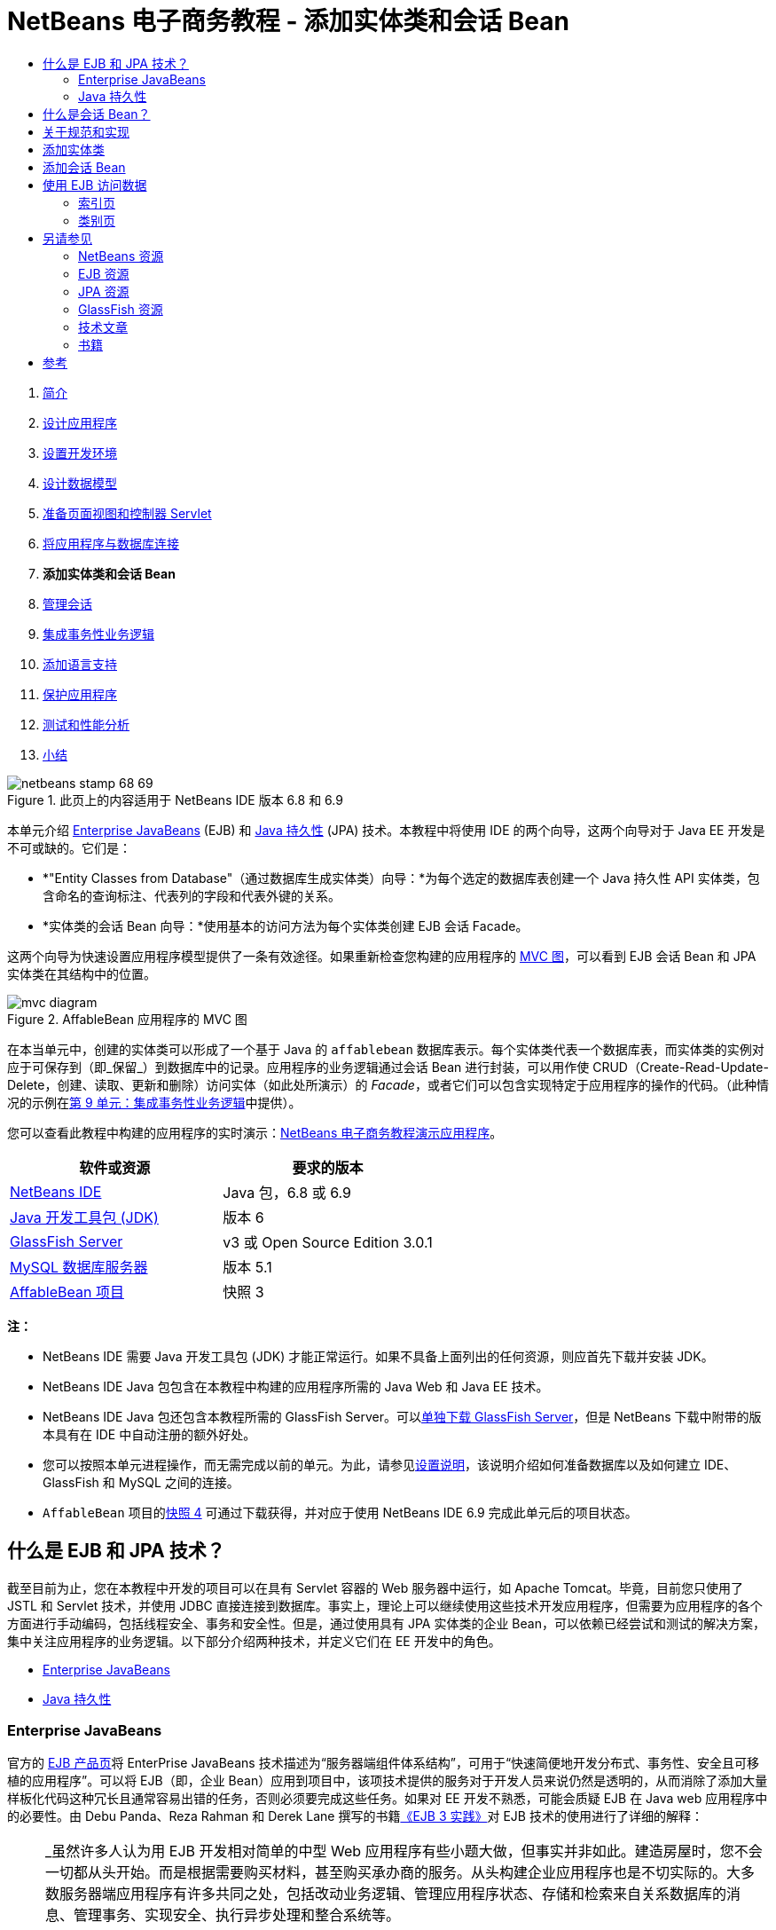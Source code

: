 // 
//     Licensed to the Apache Software Foundation (ASF) under one
//     or more contributor license agreements.  See the NOTICE file
//     distributed with this work for additional information
//     regarding copyright ownership.  The ASF licenses this file
//     to you under the Apache License, Version 2.0 (the
//     "License"); you may not use this file except in compliance
//     with the License.  You may obtain a copy of the License at
// 
//       http://www.apache.org/licenses/LICENSE-2.0
// 
//     Unless required by applicable law or agreed to in writing,
//     software distributed under the License is distributed on an
//     "AS IS" BASIS, WITHOUT WARRANTIES OR CONDITIONS OF ANY
//     KIND, either express or implied.  See the License for the
//     specific language governing permissions and limitations
//     under the License.
//

= NetBeans 电子商务教程 - 添加实体类和会话 Bean
:jbake-type: tutorial
:jbake-tags: tutorials 
:markup-in-source: verbatim,quotes,macros
:jbake-status: published
:icons: font
:syntax: true
:source-highlighter: pygments
:toc: left
:toc-title:
:description: NetBeans 电子商务教程 - 添加实体类和会话 Bean - Apache NetBeans
:keywords: Apache NetBeans, Tutorials, NetBeans 电子商务教程 - 添加实体类和会话 Bean



1. link:intro.html[+简介+]
2. link:design.html[+设计应用程序+]
3. link:setup-dev-environ.html[+设置开发环境+]
4. link:data-model.html[+设计数据模型+]
5. link:page-views-controller.html[+准备页面视图和控制器 Servlet+]
6. link:connect-db.html[+将应用程序与数据库连接+]
7. *添加实体类和会话 Bean*
8. link:manage-sessions.html[+管理会话+]
9. link:transaction.html[+集成事务性业务逻辑+]
10. link:language.html[+添加语言支持+]
11. link:security.html[+保护应用程序+]
12. link:test-profile.html[+测试和性能分析+]
13. link:conclusion.html[+小结+]

image::../../../../images_www/articles/68/netbeans-stamp-68-69.png[title="此页上的内容适用于 NetBeans IDE 版本 6.8 和 6.9"]

本单元介绍 link:http://java.sun.com/products/ejb/[+Enterprise JavaBeans+] (EJB) 和 link:http://java.sun.com/javaee/technologies/persistence.jsp[+Java 持久性+] (JPA) 技术。本教程中将使用 IDE 的两个向导，这两个向导对于 Java EE 开发是不可或缺的。它们是：

* *"Entity Classes from Database"（通过数据库生成实体类）向导：*为每个选定的数据库表创建一个 Java 持久性 API 实体类，包含命名的查询标注、代表列的字段和代表外键的关系。
* *实体类的会话 Bean 向导：*使用基本的访问方法为每个实体类创建 EJB 会话 Facade。

这两个向导为快速设置应用程序模型提供了一条有效途径。如果重新检查您构建的应用程序的 link:design.html#mvcDiagram[+MVC 图+]，可以看到 EJB 会话 Bean 和 JPA 实体类在其结构中的位置。

image::images/mvc-diagram.png[title="AffableBean 应用程序的 MVC 图"]

在本当单元中，创建的实体类可以形成了一个基于 Java 的 `affablebean` 数据库表示。每个实体类代表一个数据库表，而实体类的实例对应于可保存到（即_保留_）到数据库中的记录。应用程序的业务逻辑通过会话 Bean 进行封装，可以用作使 CRUD（Create-Read-Update-Delete，创建、读取、更新和删除）访问实体（如此处所演示）的 _Facade_，或者它们可以包含实现特定于应用程序的操作的代码。（此种情况的示例在link:transaction.html[+第 9 单元：集成事务性业务逻辑+]中提供）。

您可以查看此教程中构建的应用程序的实时演示：link:http://dot.netbeans.org:8080/AffableBean/[+NetBeans 电子商务教程演示应用程序+]。



|===
|软件或资源 |要求的版本 

|link:https://netbeans.org/downloads/index.html[+NetBeans IDE+] |Java 包，6.8 或 6.9 

|link:http://www.oracle.com/technetwork/java/javase/downloads/index.html[+Java 开发工具包 (JDK)+] |版本 6 

|<<glassFish,GlassFish Server>> |v3 或 Open Source Edition 3.0.1 

|link:http://dev.mysql.com/downloads/mysql/[+MySQL 数据库服务器+] |版本 5.1 

|link:https://netbeans.org/projects/samples/downloads/download/Samples%252FJavaEE%252Fecommerce%252FAffableBean_snapshot3.zip[+AffableBean 项目+] |快照 3 
|===

*注：*

* NetBeans IDE 需要 Java 开发工具包 (JDK) 才能正常运行。如果不具备上面列出的任何资源，则应首先下载并安装 JDK。
* NetBeans IDE Java 包包含在本教程中构建的应用程序所需的 Java Web 和 Java EE 技术。
* NetBeans IDE Java 包还包含本教程所需的 GlassFish Server。可以link:https://glassfish.dev.java.net/public/downloadsindex.html[+单独下载 GlassFish Server+]，但是 NetBeans 下载中附带的版本具有在 IDE 中自动注册的额外好处。
* 您可以按照本单元进程操作，而无需完成以前的单元。为此，请参见link:setup.html[+设置说明+]，该说明介绍如何准备数据库以及如何建立 IDE、GlassFish 和 MySQL 之间的连接。
* `AffableBean` 项目的link:https://netbeans.org/projects/samples/downloads/download/Samples%252FJavaEE%252Fecommerce%252FAffableBean_snapshot4.zip[+快照 4+] 可通过下载获得，并对应于使用 NetBeans IDE 6.9 完成此单元后的项目状态。



[[whatEJB]]
== 什么是 EJB 和 JPA 技术？

截至目前为止，您在本教程中开发的项目可以在具有 Servlet 容器的 Web 服务器中运行，如 Apache Tomcat。毕竟，目前您只使用了 JSTL 和 Servlet 技术，并使用 JDBC 直接连接到数据库。事实上，理论上可以继续使用这些技术开发应用程序，但需要为应用程序的各个方面进行手动编码，包括线程安全、事务和安全性。但是，通过使用具有 JPA 实体类的企业 Bean，可以依赖已经尝试和测试的解决方案，集中关注应用程序的业务逻辑。以下部分介绍两种技术，并定义它们在 EE 开发中的角色。

* <<ejb,Enterprise JavaBeans>>
* <<jpa,Java 持久性>>


[[ejb]]
=== Enterprise JavaBeans

官方的 link:http://java.sun.com/products/ejb/[+EJB 产品页+]将 EnterPrise JavaBeans 技术描述为“服务器端组件体系结构”，可用于“快速简便地开发分布式、事务性、安全且可移植的应用程序”。可以将 EJB（即，企业 Bean）应用到项目中，该项技术提供的服务对于开发人员来说仍然是透明的，从而消除了添加大量样板化代码这种冗长且通常容易出错的任务，否则必须要完成这些任务。如果对 EE 开发不熟悉，可能会质疑 EJB 在 Java web 应用程序中的必要性。由 Debu Panda、Reza Rahman 和 Derek Lane 撰写的书籍link:http://www.manning.com/panda/[+《EJB 3 实践》+]对 EJB 技术的使用进行了详细的解释：

[NOTE]
====
_虽然许多人认为用 EJB 开发相对简单的中型 Web 应用程序有些小题大做，但事实并非如此。建造房屋时，您不会一切都从头开始。而是根据需要购买材料，甚至购买承办商的服务。从头构建企业应用程序也是不切实际的。大多数服务器端应用程序有许多共同之处，包括改动业务逻辑、管理应用程序状态、存储和检索来自关系数据库的消息、管理事务、实现安全、执行异步处理和整合系统等。

作为一个框架，EJB 容器将这些通用功能以快捷服务的方式提供，以便 EJB 组件可以在应用程序中使用，而不必再浪费时间做无用功。例如，假定当您在 Web 应用程序中构建信用卡模块时，编写大量复杂而又容易出错的代码来管理事务和安全访问控制。通过使用 EJB 容器提供的声明性事务和安全服务，可以避免这些事情。在将这些服务及许多其他服务部署到 EJB 容器之后，它们即可用于 EJB 组件。这意味着编写高质量、功能丰富的应用程序可能要比想象的要快许多。_^<<footnote1,[1]>>^
====

可以将 EJB 视为纳入到项目中的组件或 Java 类，以及提供许多与企业相关服务的_框架_。link:http://www.manning.com/panda/[+《EJB 3 操作》+]介绍了本教程中使用的以下一些服务：

* *入池：*EJB 平台为每个 EJB 组件创建一个客户端共享的组件实例池。在任何时刻，每个池化实例只能由一个客户端使用。只要实例完成为客户端提供服务，它将返回到池，以便重新使用，而不是轻率地丢弃到垃圾回收器中进行回收。
* *线程安全：*EJB 使用完全不可见的方式确保所有组件线程安全并具有高性能。这意味着可以和开发单线程桌面应用程序一样编写服务器组件。无论组件本身的复杂程度如何，EJB 都可以确保其是线程安全的。
* *事务：*EJB 支持声明事务管理，可帮助使用简单的配置（而不是代码）将事务性行为添加到组件中。实际上，可以将任何组件方法指定为事务性组件。如果方法正常完成，EJB 将提交事务，使该方法对数据所做的更改永久生效。否则，将回退事务。容器管理 EJB 事务将在第 9 单元link:transaction.html[+集成事务性的业务逻辑+]中进行介绍。
* *安全性：*EJB 支持与 Java 验证和授权服务 (JAAS) API 集成，因此可以使用简单配置轻松地全面呈现安全性，确保应用程序安全，而不必使用安全代码使应用程序过于混乱。^<<footnote2,[2]>>^ 第 11 单元link:security.html#secureEJB[+保护应用程序+]说明了 EJB 的 <a href="http://download.oracle.com/javaee/6/api/javax/annotation/security/RolesAllowed.html" target="_blank"`@RolesAllowed` 标注。


[[jpa]]
=== Java 持久性

在 Java Enterprise 上下文中，_持久性_指的是自动将 Java 对象中包含的数据存储到关系数据库中的行为。link:http://java.sun.com/javaee/technologies/persistence.jsp[+Java 持久性 API+] (JPA) 是对象关系映射 (ORM) 技术，应用程序可以使用该技术以对开发者透明的方式管理 Java 对象和关系数据库间的数据。这意味着可以通过创建和配置镜像数据模型的 Java 类集（_实体_）来将 JPA 应用到项目中。然后，应用程序可以访问这些实体，如同直接访问数据库一样。

在项目中使用 JPA 有许多益处：

* JPA 拥有自己丰富的、类似于 SQL 的查询语言，可以进行静态和动态查询。通过使用 Java 持久性查询语言 (JPQL)，应用程序在不同的数据库供应商间仍保持可移植性。
* 可以避免编写低级、冗长且容易出错的 JDBC/SQL 代码的任务。
* JPA 以透明的方式为数据缓存和性能优化提供服务。



[[whatSession]]
== 什么是会话 Bean？

客户端将调用企业会话 Bean 来执行特定的业务操作。名称_会话_意味着 Bean 实例可“工作单元”时间内使用。link:http://jcp.org/aboutJava/communityprocess/final/jsr318/index.html[+EJB 3.1 规范+]介绍了一个典型的会话对象，具有下列特性：

* 代表单一客户端执行
* 可识别事务
* 更新底层数据库中的共享数据
* 虽然可以访问和更新此数据，但不能直接代表数据库中的共享数据。
* 时间相对较短
* EJB 容器崩溃时会删除。客户端必须重新建立新的会话对象才能继续计算。

EJB 提供三种类型的会话 Bean：_有状态_、_无状态_和_单件_。以下介绍改编自link:http://download.oracle.com/docs/cd/E17410_01/javaee/6/tutorial/doc/index.html[+《Java EE 6 教程》+]。

* *有状态：*Bean 的状态将会保留在多个方法调用中。“状态”指的是实例变量的值。因为客户端与 Bean 进行交互，此状态经常调用_会话_状态。
* *无状态：*无状态 Bean 用于在单一方法调用中发生的操作。当方法完成了处理时，将不会保留 Bean 的客户端特定的状态。因此，无状态会话 Bean 不会保留客户端的会话状态。
* *单件：*单件会话 Bean 对每个应用程序实例化一次，并且在应用程序的生命周期中一直存在。单件会话 Bean 设计用于单一企业 Bean 实例在客户端间共享，并由客户端同时访问的环境。

有关 EJB 会话 Bean 的详细消息，请参见 link:http://download.oracle.com/docs/cd/E17410_01/javaee/6/tutorial/doc/gipjg.html[+Java EE 6 教程：什么是会话 Bean？+]

在本教程中，为了开发电子商务应用程序，我们仅使用无状态的会话 Bean。



[[specification]]
== 关于规范和实现

下列规范对 EJB 和 JPA 技术进行了定义：

* link:http://jcp.org/en/jsr/summary?id=317[+JSR 317：Java 持久性 2.0+]
* link:http://jcp.org/en/jsr/summary?id=318[+JSR 318：Enterprise JavaBeans 3.1+]

这些规范对技术进行了定义。但是，要将技术应用到项目中，必须使用规范的_实现_。当最终确定规范时，规范包括引用实现（技术的自由实现）。如果发现此概念比较容易混淆，请考虑以下的类比：乐曲（即某页上的音符）定义一首曲子。音乐家学习曲子并对演奏进行录音相当于对曲子进行_解释_。这种情况下，乐曲类似于技术规范，音乐家的录音对应于规范的实现。

有关 Java 技术规范的解释以及如何对其进行正式标准化，请参见link:intro.html#jcp[+什么是 Java Community Process？+]

如果检查 EJB 和 JPA 规范最终发行版本的下载页，则可以找到以下引用实现的链接：

* *JPA：*link:http://www.eclipse.org/eclipselink/downloads/ri.php[+http://www.eclipse.org/eclipselink/downloads/ri.php+]
* *EJB：*link:http://glassfish.dev.java.net/downloads/ri[+http://glassfish.dev.java.net/downloads/ri+]

JPA 规范的实现称为_持久性提供器_，而 link:http://www.eclipse.org/eclipselink/[+EclipseLink+] 是选作 JPA 2.0 规范引用实现的持久性提供器。

如果检查 EJB 引用实现的链接，达到的页面不但列出 EJB 的实现，而且还列出link:https://glassfish.dev.java.net/[+项目 GlassFish+] 提供的所有引用实现。这样设计的原因是，Project GlassFish 形成 Java EE 6 平台规范 (link:http://jcp.org/en/jsr/summary?id=316[+JSR 316+]) 的引用实现。GlassFish v3 应用服务器或 Open Source Edition（在此教程中用于构建电子商务项目）包含根据 Project GlassFish 开发的所有技术的引用实现。同样地，这称为 Java EE 6 _容器_。

Java EE 容器包含三个重要的组件：Web（即，Servlet）容器、EJB 容器和持久性提供器。下图中显示了电子商务应用程序的部署方案。在本单元中创建的实体类由持久性提供器管理。在本单元中创建的会话 Bean 由 EJB 容器管理。视图显示在 JSP 页中，由 Web 容器进行管理。

image::images/java-ee-container.png[title="作为 Java EE 容器，GlassFish v3 包含 Web 和 EJB 容器以及持久性提供器 EclipseLink"]



[[addEntity]]
== 添加实体类

首先，使用 IDE 的 "Entity Classes from Database"（通过数据库生成实体类）向导生成基于 `affablebean` 方案的实体类。向导依靠基本持久性提供器来完成此任务。

1. 在 IDE 中打开link:https://netbeans.org/projects/samples/downloads/download/Samples%252FJavaEE%252Fecommerce%252FAffableBean_snapshot3.zip[+项目快照+]。在 IDE 中，按 Ctrl-Shift-O 组合键（在 Mac 上为 �-Shift-O 组合键），然后导航至计算机上解压缩下载文件的位置。
2. 按 Ctrl-N 组合键（在 Mac 上为 ⌘-N 组合键）打开文件向导。
3. 选择 "Persistence"（持久性）类别，然后选择 "Entity Classes from Database"（通过数据库生成实体类）。单击 "Next"（下一步）。
4. 在“步骤 2：Database Tables（数据库表）”中，从 "Data Source"（数据源）下拉列表中选择 `jdbc/affablebean`。与应用服务器中注册的数据源将填充下拉列表。

当选择 `jdbc/affablebean` 数据源时，IDE 对数据库进行扫描，并且在 "Available Tables"（可用表）窗格中列出数据库表。 

image::images/entity-from-database.png[title="选择可用数据源以便让 IDE 在数据库表中进行读取"]

[start=5]
. 单击 "Add All"（全部添加）按钮，然后单击 "Next"（下一步）。

[start=6]
. “通过数据库生成实体类”向导的步骤 3 在 NetBeans IDE 6.8 与 6.9 之间略有不同。根据所使用的 IDE 版本，相应执行以下步骤。
* <<68,NetBeans IDE 6.8>>
* <<69,NetBeans IDE 6.9>>


[[68]]
==== NetBeans IDE 6.8

image::images/entity-classes-68.png[title="NetBeans 6.8 -“通过数据库生成实体类”向导，步骤 3："]

1. 在 "Package"（包）字段中键入 *entity*。在完成时，向导将为实体类创建一个新的包。
2. 单击 "Create Persistence Unit"（创建持久性单元）按钮。"Create Persistence Unit"（创建持久性单元）对话框打开。

image::images/create-pu.png[title="使用 "] 

_持久性单元_是指应用程序中存在的实体类集合。上述对话框生成了 `persistence.xml` 文件，持久性提供器使用该文件指定持久性单元的配置设置。注："EclipseLink (JPA 2.0)" 是与项目相关的服务器的默认选项。将 "Table Generation Strategy"（表生成策略）集合设置为 `None`（无）。这可以防止持久性提供器影响数据库。（例如，如果希望删除持久性提供器，然后重新创建基于现有实体类的数据库，则可以将策略设置为 `Drop and Create`（删除并创建）。每次部署项目时，都会使用该操作。）

[start=3]
. 单击 "Create"（创建）。

[start=4]
. 返回到“步骤 3：Entity Classes（实体类）”中，注意实体的类名称是基于数据表。例如，`CustomerOrder` 实体将映射到 `customer_order` 数据库表中。同时注：在默认情况下，已选中 "Generate Named Query Annotations for Persistent Fields"（为持久性字段生成已命名的查询批注）。我们将在本教程的以后部分使用不同的命名查询。

[start=5]
. 继续执行下面的<<step7,步骤 7>>。


[[69]]
==== NetBeans IDE 6.9

image::images/entity-classes-69.png[title="NetBeans 6.9 -“通过数据库生成实体类”向导，步骤 3："]

1. 在 "Package"（包）字段中键入 *entity*。在完成时，向导将为实体类创建一个新的包。
2. 注意以下几点：
* 实体的类名是基于数据库表的。例如，`CustomerOrder` 实体将映射到 `customer_order` 数据库表。
* 默认情况下，"Generate Named Query Annotations for Persistent Fields"（为持久性字段生成已命名的查询批注）选项处于选中状态。我们将在本教程的以后部分使用不同的命名查询。
* 默认情况下，"Create Persistence Unit"（创建持久性单元）选项处于选中状态。_持久性单元_是应用程序中存在的实体类集合。持久性单元是由 `persistence.xml` 配置文件定义的，该文件可供持久性提供器读取。因此，启用此选项意味着，该向导还将生成 `persistence.xml` 文件，并使用默认设置对其进行填充。

[start=7]
. 单击 "Finish"（完成）。将生成基于 `affablebean` 数据库表的 JPA 实体类。通过展开新创建的 `entity` 包，可以在 "Projects"（项目）窗口中检查实体类。另请注意，新的持久性单元位于 "Configuration Files"（配置文件）节点的下方。

image::images/entity-classes.png[title="在 "] 

注：向导将生成一个其他的实体类 `OrderedProductPK`。回想一下数据模型的 `ordered_product` 表使用由 `customer_order` 和 `product` 表的主键组成的复合主键。（请参见link:data-model.html#manyToMany[+设计数据模型 - 创建多对多关系+]。）为此，持久性提供器为复合键创建单独的实体类，并且将其_嵌入_到 `OrderedProduct` 实体中。可以在编辑器中打开 `OrderedProduct` 以检查该实体。JPA 使用 `@EmbeddedId` 标注来表示该可嵌入类是复合主键。

[source,java,subs="{markup-in-source}"]
----

public class OrderedProduct implements Serializable {
    private static final long serialVersionUID = 1L;
    *@EmbeddedId*
    protected OrderedProductPK orderedProductPK;
----

在 `@EmbeddedId` 标注上按 Ctrl-空格组合键以调用 API 文档。

image::images/embedded-id.png[title="按 Ctrl-空格键可调用 API 文档"]

[start=8]
. 在编辑器中打开持久性单元 (`persistence.xml`)。除了 XML 视图之外，IDE 还为持久性单位提供 "Design"（设计）视图。"Design"（设计）视图为项目持久性提供器管理的配置更改提供一个便利的方法。 

image::images/persistence-unit.png[title="AffableBeanPU 持久性单元的设计视图"]

[start=9]
. 单击 `AffableBeanPU` 持久性单元顶部的 XML 标签以打开 XML 视图。在文件中添加以下属性。

[source,xml,subs="{markup-in-source}"]
----

<persistence-unit name="AffableBeanPU" transaction-type="JTA">
  <jta-data-source>jdbc/affablebean</jta-data-source>
  *<properties>
    <property name="eclipselink.logging.level" value="FINEST"/>
  </properties>*
</persistence-unit>
----
将日志记录级别属性设置为 `FINEST`，以便在应用程序运行时，可以查看由持久性提供器生成的所有可能的输出。这样，便可以查看正在数据库上使用的持久性提供器的 SQL，并可以帮助进行任何所需的调试。 

有关日志记录的说明和所有日志记录值的列表，请参见官方 EclipseLink 文档：link:http://wiki.eclipse.org/EclipseLink/Examples/JPA/Logging[+如何配置日志记录+]



[[addSession]]
== 添加会话 Bean

在此部分，我们使用 IDE 的实体类的会话 Bean 向导为刚才创建的每个实体类生成 EJB _会话 Facade_。每个会话 Bean 将包含其各自实体类的基本访问方法。

_会话 Facade_ 是 link:http://java.sun.com/blueprints/enterprise/index.html[+Enterprise BluePrints 程序+]中发布的设计模式。如link:http://java.sun.com/blueprints/corej2eepatterns/Patterns/SessionFacade.html[+核心 J2EE 模式目录+]中所述，将尝试解决多层应用程序环境中引起的常见问题，例如：

* 紧密耦合，将导致客户端和业务对象间出现直接依赖关系
* 客户端和服务器间调用方法过多，将导致网络性能问题
* 缺乏统一的客户端访问策略，将使业务对象滥用

会话 Facade 抽象化基础业务对象交互，提供仅公开所需功能的服务层。因此，它隐藏了客户端视图中参与者之间复杂的交互。因此，会话 Bean（代表会话 Facade）管理业务对象之间的关系。会话 Bean 还通过根据工作流的要求，创建、定位、修改和删除参与者的生命周期来对其进行管理。

1. 按 Ctrl-N 组合键（在 Mac 上为 ⌘-N 组合键）打开文件向导。
2. 选择 "Persistence"（持久性）类别，然后选择 "Session Beans for Entity Classes"（实体类的会话 Bean）。 

image::images/session-beans-for-entity-classes.png[title="选择 "]

[start=3]
. 单击 "Next"（下一步）。

[start=4]
. 在“步骤 2：Entity Classes（实体类）”中，请注意项目中包含的所有实体类都列在 "Available Entity Classes"（可用的实体类）的左下方。单击 "Add All"（全部添加）。所有实体类都将移至 "Selected Entity Classes"（选定的实体类）右下方。

[start=5]
. 单击 "Next"（下一步）。

[start=6]
. 在步骤 3：生成的会话 Bean 中，在 "Package"（包）字段中键入 *session*。 

image::images/generated-session-beans.png[title="指定新会话 Bean 的位置以及是否创建接口"] 

*注：*可以使用该向导为会话 Bean 生成本地接口和远程接口。虽然将会话 Bean 编程为接口有一定的益处（例如，通过将业务对象交互隐藏在接口后面，可以进一步将客户端与业务逻辑分离。这还意味着可以在需要时为应用程序接口的多个实现编写代码），便这并不在教程讨论的范围之内。注：EJB 3.1 之前的版本_需要_为每个会话 Bean 实现一个接口。


[start=7]
. 单击 "Finish"（完成）。IDE 将为项目中包含的每个实体类生成会话 Bean。在 "Projects"（项目）窗口中，展开新的 `session` 包，检查会话 Bean。 

|===
|NetBeans 6.8 |NetBeans 6.9 

|image:images/projects-window-session-beans.png[title="在 "] |image:images/projects-window-session-beans-69.png[title="在 "] 
|===

*注：*如上所示，在 NetBeans IDE 6.9 中，实体类的会话 Bean 向导生成 Facade 类的方式略有改进。换而言之，将所有类共用的样板化代码提取到名为 `AbstractFacade` 的抽象类中。如果使用的是版本 6.9，请打开已生成的任何 Facade 类（`AbstractFacade` 除外）。您将会看到该类是对 `AbstractFacade` 的扩展。


[start=8]
. 在编辑器中打开一个会话 Facade，例如 `ProductFacade`。所有生成的会话 Facade 都使用 link:http://download.oracle.com/javaee/6/api/javax/persistence/PersistenceContext.html[+`@PersistenceContext`+] 标注实例化 link:http://java.sun.com/javaee/6/docs/api/javax/persistence/EntityManager.html[+`EntityManager`+]。

[source,java,subs="{markup-in-source}"]
----

@PersistenceContext(unitName = "AffableBeanPU")
private EntityManager em;
----
`@PersistenceContext` 标注用于将容器管理的 `EntityManager` 注入类中。换而言之，我们依赖 GlassFish 的 EJB 容器，根据需要打开和关闭 `EntityManager`。`unitName` 元素用于指定 `AffableBeanPU` 持久性单元，该持久性单元已在应用程序的 `persistence.xml` 文件中定义。

`EntityManager` 是 Java 持久性 API 的有机组成部分，负责在数据库上执行持久性操作。link:http://www.manning.com/panda/[+《EJB 3 实践》+]对 `EntityManager` 的介绍如下所示：

[NOTE]
====
_JPA `EntityManager` 接口通过实际提供持久性服务管理实体。虽然实例告诉 JPA 提供器其映射到数据库的方式，但它们不会保存其本身。`EntityManager` 接口读取实体的 ORM 元数据，并执行持久性操作。_
====

现在，应用程序包含 `affablebean` 数据库的 JPA 实体类型形式的持久性模型。它还包括一个由可用于访问实体类的企业 Bean 构成的会话 Facade。下一部分演示如何使用会话 Bean 和实体类访问数据库。



[[access]]
== 使用 EJB 访问数据

在link:connect-db.html[+上一教程单元+]中，学习了如何通过在 GlassFish 上配置数据源，将资源引用添加到应用程序的部署描述符中，以及使用应用程序 JSP 页中的 JSTL `<sql>` 标记，来从应用程序访问数据库。这是一个重要的技术，因为通过它可以快速设置包含数据库中数据的原型。然而，对大中型应用程序或由开发团队管理的应用程序来说，这一方案并不现实，因为事实证明维护或扩展并非易事。此外，如果开发多层应用程序，或遵循 MVC 模式，您可能不想在前端中保留数据访问代码。通过结合持久性模型使用企业 Bean，可以有效地分离表示和模型组件，从而更好地符合 MVC 模式。

以下说明演示了如何在 `AffableBean` 项目中开始使用会话和实体 Bean。将删除之前为索引页和类别页所设置的 JSTL 数据访问逻辑。在其位置，将使用会话 Bean 提供的数据访问方法，并将数据存储在作用域变量中，以便可以从前端页视图中对其进行检索。我们首先处理索引页，然后转到更为复杂的类别页。

* <<index,索引页>>
* <<category,类别页>>


[[index]]
=== 索引页

索引页需要四个产品类的数据。在我们当前设置中，每次请求索引页时 JSTL `<sql>` 标记都在数据库中查询类别详细信息。由于很少对此信息进行修改，因而从性能角度看，只有在应用程序部署之后执行一次查询并将数据存储在应用程序作用域的属性中才更有意义。我们可以通过将此代码添加到 `ControllerServlet` 的 `init` 方法中来完成此操作。

1. 在 "Projects"（项目）窗口中，双击 "Source Packages"（源包）> `controller` > `ControllerServlet` 节点以在编辑器中将其打开。
2. 声明 `CategoryFacade` 的实例，并对该实体应用 `@EJB` 标注。

[source,java,subs="{markup-in-source}"]
----

public class ControllerServlet extends HttpServlet {

    *@EJB
    private CategoryFacade categoryFacade;*

    ...
}
----
`@EJB` 标注指示 EJB 容器使用命名为 `CategoryFacade` 的 EJB 来实例化 `categoryFacade` 变量。

[start=3]
. 使用 IDE 的提示来为以下项添加导入语句：
* `javax.ejb.EJB`
* `session.CategoryFacade`

按 Ctrl-Shift-I 组合键（在 Mac 上为 ⌘-Shift-I 组合键）自动将所需导入添加到类中。


[start=4]
. 将以下 `init` 方法添加到类中。Web 容器通过调用其 `init` 方法初始化 Servlet。这只在载入 Servlet 之后以及开始服务请求之前发生一次。

[source,java,subs="{markup-in-source}"]
----

public class ControllerServlet extends HttpServlet {

    @EJB
    private CategoryFacade categoryFacade;

    *public void init() throws ServletException {

        // store category list in servlet context
        getServletContext().setAttribute("categories", categoryFacade.findAll());
    }*

    ...
}
----
此处，应用 Facade 类的 `findAll` 方法，以在数据库中查询 `Category` 的所有记录。然后，将 `Category` 对象的结果 `List` 设置为 "`categories`" 字符串引用的属性。将引用置于 `ServletContext` 中意味着引用存在于应用程序范围内的作用域内。 

要快速确定 `findAll` 方法的方法签名，请将鼠标悬停在该方法上，同时按下 Ctrl 键（在 Mac 上为 ⌘）。（下图显示了使用 NetBeans IDE 6.8 时出现的弹出式窗口。）

image::images/method-signature.png[title="将鼠标悬停在方法上并同时按住 Ctrl 键可查看其签名"] 

单击超链接可以直接导航到该方法。

[start=5]
. 使用 IDE 的提示添加 `@Overrides` 标注。`init` 方法是通过 `HttpServlet` 的超类 `GenericServlet` 定义的。

image::images/override.png[title="使用 IDE 的提示向方法添加 @Overrides 标注"] 

添加标注不是必需的，但是，它提供了若干优点：
* 通过它可使用编译器检查确保实际覆盖某个假定要覆盖的方法。
* 它可以提高可读性，因为当覆盖源代码中的方法时，就会变得清楚。

有关标注的详细信息，请参见 link:http://download.oracle.com/javase/tutorial/java/javaOO/annotations.html[+Java 教程：标注+]。


[start=6]
. 现在已经设置了包含类别列表的应用程序范围内的属性，请修改索引页以访问新创建的属性。

在 "Projects"（项目）窗口中的双击 "Web Pages"（Web 页）> `index.jsp` 节点以在编辑器中打开该文件。

[start=7]
. 注释掉（或删除）列在文件顶部的 `<sql:query>` 语句。要在编辑器中注释掉代码，请突出显示该代码，然后按 Ctrl-/ 组合键（在 Mac 上为 ⌘-/ 组合键）。 

image::images/commented-out.png[title="按 Ctrl-/ 组合键可在编辑器中注释掉代码片段"]

[start=8]
. 修改打开的 `<c:forEach>` 标记，以便 `items` 属性引用新的应用程序范围内的 `categories` 属性。

[source,java,subs="{markup-in-source}"]
----

<c:forEach var="category" items="*${categories}*">
----

[start=9]
. 打开项目的 Web 部署描述符。按 Alt-Shift-O 组合键（在 Mac 上为 Ctrl-Shift-O 组合键）并且在 "Go to File"（转至文件）对话框中，键入 "`Web`"，然后单击“确定”。 

image::images/go-to-file.png[title="使用 "]

[start=10]
. 注释掉（或删除）`<resource-ref>` 条目。`<sql>` 标记需要使用此条目来标识服务器上注册的数据源。现在，我们依靠 JPA 访问数据库，并且已在持久性单元中指定了 `jdbc/affablebean` 数据源。（请参见上文的<<pu,项目持久性单元的 "Design"（设计）视图>>。）

突出显示整个 `<resource-ref>` 条目，然后按 Ctrl-/ 组合键（在 Mac 上为 ⌘-/ 组合键）。

[source,xml,subs="{markup-in-source}"]
----

*<!-- *<resource-ref>
         <description>Connects to database for AffableBean application</description>
         <res-ref-name>jdbc/affablebean</res-ref-name>
         <res-type>javax.sql.ConnectionPoolDataSource</res-type>
         <res-auth>Container</res-auth>
         <res-sharing-scope>Shareable</res-sharing-scope>
     </resource-ref> *-->*
----

[start=11]
. 运行项目。单击 "Run Project"（运行项目）(image:images/run-project-btn.png[]) 按钮。项目的索引页在浏览器中打开，您可以看到所有四个类别名称和图像都显示出来。 

image::images/index-page.png[title="确保索引页能够检索类别详细信息"]


[[category]]
=== 类别页

为了正确显示，link:design.html#category[+类别页+]需要三条数据：

1. *类别数据：*适用于左列类别按钮
2. *选定的类别：*在左侧列中突出显示选定的类别，并且选定的类别名称显示在产品表上方
3. *选定类别的产品数据：*适用于产品表中显示的产品

我们单独分析每条数据。

* <<categoryData,类别数据>>
* <<selectedCategoryData,选定的类别>>
* <<productData,选定类别的产品数据>>


[[categoryData]]
==== 类别数据

为了说明类别数据，我们可以重新使用为索引页创建的应用程序范围内的 `categories` 属性。

1. 在编辑器中打开 `category.jsp`，然后注释掉（Ctrl-/；在 Mac 上为 ⌘-/）在文件顶部列出的 JSTL `<sql>` 语句。 

image::images/comment-out-sql.png[title="在类别页中注释掉 JSTL <sql> 语句"]

[start=2]
. 修改打开的 `<c:forEach>` 标记，以便 `items` 属性引用应用程序范围内 `categories` 属性。（这与上面对 `index.jsp` 的操作相同。）

[source,java,subs="{markup-in-source}"]
----

<c:forEach var="category" items="*${categories}*">
----

[start=3]
. 运行项目以检查类别页的当前状态。单击 "Run Project"（运行项目）(image:images/run-project-btn.png[]) 按钮。当在浏览器中打开项目的索引页时，单击四个类别中的任何一个。左列中的类别按钮按预期显示和运行。 

image::images/category-page-left-column.png[title="左栏中的类别按钮按预期显示和运行"]


[[selectedCategoryData]]
==== 选定的类别

要检索选定的类别，我们可以使用已经创建的 `categoryFacade` 查找 ID 与请求查询字符串相匹配的 `Category`。

1. 在编辑器中打开 `ControllerServlet`。（如果已经打开，请按 Ctrl-Tab 组合键，并从弹出式列表中进行选择。）
2. 启动实现功能以获得选定的类别。找到 `TODO: Implement category request` 注释并将其删除，然后添加以下代码（以*粗体*显示）。

[source,java,subs="{markup-in-source}"]
----

// if category page is requested
if (userPath.equals("/category")) {

    *// get categoryId from request
    String categoryId = request.getQueryString();

    if (categoryId != null) {

    }*

// if cart page is requested
} else if (userPath.equals("/viewCart")) {
----
通过对请求调用 `getQueryString()`，可以检索请求的类别 ID。 

*注：*在左列类别按钮中，确定所选定类别的逻辑已在 `category.jsp` 中使用 EL 表达式实现，这种表达式相当于在 Servlet 中调用 `getQueryString()`。EL 表达式是：`pageContext.request.queryString`。


[start=3]
. 在 `if` 语句内添加以下代码行。

[source,java,subs="{markup-in-source}"]
----

// get categoryId from request
String categoryId = request.getQueryString();

if (categoryId != null) {

    *// get selected category
    selectedCategory = categoryFacade.find(Short.parseShort(categoryId));*
}
----
根据请求的类别 ID，使用 `CategoryFacade` 的 `find` 方法检索 `Category` 对象。请注意，必须将 `categoryId` 强制转换为 `Short`，因为这是用于 `Category` 实体类中 `id` 字段的类型。

[start=4]
. 单击左旁注中的标记 (image:images/editor-badge.png[]) 以使用编辑器提示在 `doGet` 方法中将 `selectedCategory` 声明为一个局部变量。

image::images/local-variable.png[title="使用编辑器提示声明局部变量"] 

因为 `selectedCategory` 属于 `Category` 类型（尚未导入类中），所以，IDE 会将 `entity.Category` 的 import 语句自动添加到文件的顶部。

[start=5]
. 添加下列行以将检索的 `Category` 对象置入请求作用域中。

[source,java,subs="{markup-in-source}"]
----

// get categoryId from request
String categoryId = request.getQueryString();

if (categoryId != null) {

    // get selected category
    selectedCategory = categoryFacade.find(Short.parseShort(categoryId));

    *// place selected category in request scope
    request.setAttribute("selectedCategory", selectedCategory);*
}
----

[start=6]
. 在编辑器中，切换到 `category.jsp`。（按 Ctrl-Tab 组合键，并从弹出式列表中选择。）

[start=7]
. 找到 `<p id="categoryTitle">`，进行以下更改。

[source,xml,subs="{markup-in-source}"]
----

<p id="categoryTitle">
    <span style="background-color: #f5eabe; padding: 7px;">*${selectedCategory.name}*</span>
</p>
----
现在使用的是 `selectedCategory` 属性，即刚刚从 `ControllerServlet` 添加到请求作用域的属性。在 EL 表达式内使用 "`.name`" 时，会对给定 `Category` 对象调用 `getName` 方法。

[start=8]
. 切换回浏览器，并刷新类别页。现在，选定的类别的名称显示在页面中。 

image::images/category-page-selected-category.png[title="所选类别名称显示在类别页中"]


[[productData]]
==== 选定类别的产品数据

为了检索选定类别的所有产品，我们将利用 `Category` 实体的 `getProductCollection()` 方法。首先对 `selectedCategory` 调用此方法，以获取与 `selectedCategory` 相关联的所有 `Product` 的集合。然后，将该产品集合作为属性存储在请求作用域中，最后从 `category.jsp` 页视图中引用该作用域属性。

1. 在 `ControllerServlet` 中，将以下语句添加到管理类别请求的代码中。

[source,java,subs="{markup-in-source}"]
----

// if category page is requested
if (userPath.equals("/category")) {

    // get categoryId from request
    String categoryId = request.getQueryString();

    if (categoryId != null) {

        // get selected category
        selectedCategory = categoryFacade.find(Short.parseShort(categoryId));

        // place selected category in request scope
        request.setAttribute("selectedCategory", selectedCategory);

        *// get all products for selected category
        categoryProducts = selectedCategory.getProductCollection();*
    }
----
此处，调用 `getProductCollection()` 可使我们获取与 `selectedCategory` 相关联的所有 `Product` 的集合。

[start=2]
. 使用编辑器的提示，将 `categoryProducts` 定义为 `doGet` 方法的局部变量。 

image::images/local-variable2.png[title="使用编辑器提示声明局部变量"]

[start=3]
. 将 `Product` 集合置于请求作用域中，以便从应用程序的前端对其进行检索。

[source,java,subs="{markup-in-source}"]
----

// if category page is requested
if (userPath.equals("/category")) {

    // get categoryId from request
    String categoryId = request.getQueryString();

    if (categoryId != null) {

        // get selected category
        selectedCategory = categoryFacade.find(Short.parseShort(categoryId));

        // place selected category in request scope
        request.setAttribute("selectedCategory", selectedCategory);

        // get all products for selected category
        categoryProducts = selectedCategory.getProductCollection();

        *// place category products in request scope
        request.setAttribute("categoryProducts", categoryProducts);
    }*
----

[start=4]
. 在编辑器中打开 `category.jsp` 文件，并对 product 表做出下列更改。

[source,java,subs="{markup-in-source}"]
----

<table id="productTable">

    <c:forEach var="product" items="*${categoryProducts}*" varStatus="iter">
----
现在 `<c:forEach>` 标记可以引用 `categoryProducts` 集合。现在，`c:forEach` 循环将对该集合中包含的每个 `Product` 对象进行迭代，并且相应地提取数据。

[start=5]
. 按 F6 键（在 Mac 上为 fn-F6 组合键）运行项目。在浏览器中导航至类别页，并注意到现在将为每种类别显示所有产品。 

image::images/category-page-product-table.png[title="产品表显示给定类别的产品"]

本单元简要地介绍了 JPA 和 EJB 技术。同时还介绍 Java 规范的角色，以及 GlassFish 应用服务器如何使用引用实现。其次，演示如何创建提供项目数据库的 Java 实现的 JPA 实体类集。然后，按照_会话 Facade _模式，演示如何创建 EJB 会话 Bean 集，这些 Bean 存在于实体类的顶部，并且可以更方便地对其进行访问。最后，修改 `AffableBean` 项目以利用新的会话 Bean 和实体进行索引页和类别页所需的数据库访问。

可以下载 `AffableBean` 项目的link:https://netbeans.org/projects/samples/downloads/download/Samples%252FJavaEE%252Fecommerce%252FAffableBean_snapshot4.zip[+快照 4+]，它对应于使用 NetBeans IDE 6.9 完成此单元之后的项目状态。

在下一个单元中，将探讨会话管理，以及在用户浏览站点时，如何使应用程序记住用户的操作。这是在电子商务应用程序中，实现购物车机制的关键。

link:/about/contact_form.html?to=3&subject=Feedback: NetBeans E-commerce Tutorial - Adding Entity Classes and Session Beans[+请将您的反馈意见发送给我们+]




[[seeAlso]]
== 另请参见


=== NetBeans 资源

* link:../../../trails/java-ee.html[+Java EE 和 Java Web 学习资源+]
* link:../javaee-intro.html[+Java EE 技术简介+]
* link:../javaee-gettingstarted.html[+Java EE 6 应用程序入门指南+]
* link:../secure-ejb.html[+在 Java EE 中构建安全企业 Bean+]
* link:../javaee-entapp-ejb.html[+使用 EJB 3.1 创建企业应用程序+]
* link:../jpa-eclipselink-screencast.html[+在 EclipseLink 中使用 JPA 支持+] [截屏视频]
* link:../../screencasts.html[+NetBeans IDE 6.x 的视频教程和演示+]
* link:http://refcardz.dzone.com/refcardz/netbeans-java-editor-68[+NetBeans Java 编辑器 6.8 参考表+]


=== EJB 资源

* *产品页：*link:http://java.sun.com/products/ejb/[+Enterprise JavaBeans 技术+]
* *规范下载：*link:http://jcp.org/aboutJava/communityprocess/final/jsr318/index.html[+JSR 318：EJB 3.1 最终发行版本+]
* *引用实现：*link:http://glassfish.dev.java.net/downloads/ri[+http://glassfish.dev.java.net/downloads/ri+]
* *官方论坛：*link:http://forums.sun.com/forum.jspa?forumID=13[+企业技术 - Enterprise JavaBeans+]
* *Java EE 6 教程：*link:http://download.oracle.com/docs/cd/E17410_01/javaee/6/tutorial/doc/bnblr.html[+第 4 部分 - 企业 Bean+]


=== JPA 资源

* *产品页：*link:http://java.sun.com/javaee/technologies/persistence.jsp[+Java 持久性 API+]
* *规范下载：*link:http://jcp.org/aboutJava/communityprocess/final/jsr317/index.html[+JSR 317：Java 持久性 2.0 最终发行版本+]
* *引用实现：*link:http://www.eclipse.org/eclipselink/downloads/ri.php[+http://www.eclipse.org/eclipselink/downloads/ri.php+]
* *Java EE 6 教程：*link:http://download.oracle.com/docs/cd/E17410_01/javaee/6/tutorial/doc/bnbpy.html[+第 6 部分 - 持久性+]


=== GlassFish 资源

* link:https://glassfish.dev.java.net/docs/index.html[+GlassFish v3 文档+]
* link:http://www.sun.com/offers/details/GlassFish_Tomcat.html[+了解针对 Tomcat 用户的 GlassFish+]
* link:https://glassfish.dev.java.net/javaee5/persistence/persistence-example.html[+GlassFish 项目 - Java 持久性示例+]
* link:http://docs.sun.com/app/docs/doc/820-7759[+使用入门：Java EE 平台简介+]
* link:https://glassfish.dev.java.net/downloads/ri/[+引用实现下载+]


=== 技术文章

* link:http://www.theserverside.com/news/1363656/New-Features-in-EJB-31[+EJB 3.1 的新功能+]
* link:http://www.ibm.com/developerworks/java/library/j-ejb1008.html[+EJB 最佳做法：实体 Bean 保护+]
* link:http://java.sun.com/blueprints/corej2eepatterns/Patterns/SessionFacade.html[+核心 J2EE 模式 - 会话 Facade+]
* link:http://www.ibm.com/developerworks/websphere/library/techarticles/0106_brown/sessionfacades.html[+会话 Facade 的规则和模式+]
* link:http://www.oracle.com/technology/sample_code/tech/java/j2ee/designpattern/businesstier/sessionfacade/readme.html[+设计模式样例应用程序 - 会话 Facade+]
* link:http://www.ibm.com/developerworks/websphere/library/bestpractices/using_httpservlet_method.html[+最佳做法：使用 HttpServlet `init` 方法+]


=== 书籍

* link:http://www.amazon.com/Beginning-Java-EE-GlassFish-Second/dp/143022889X/ref=dp_ob_title_bk[+带有 GlassFish 3 的 Java EE 6 使用入门+]
* link:http://www.amazon.com/Java-EE-GlassFish-Application-Server/dp/1849510369/ref=sr_1_1?s=books&ie=UTF8&qid=1281888153&sr=1-1[+带有 GlassFish 3 应用服务器的 Java EE 6+]
* link:http://www.apress.com/book/view/1590598954[+专业的 NetBeans IDE 6 富客户端平台版本+]
* link:http://www.amazon.com/Real-World-Patterns-Rethinking-Practices/dp/0557078326/ref=pd_sim_b_4[+现实的 Java EE 模式 - 反思最佳做法+]
* link:http://www.amazon.com/Patterns-Enterprise-Application-Architecture-Martin/dp/0321127420/ref=sr_1_1?s=books&ie=UTF8&qid=1281985949&sr=1-1[+企业应用程序体系结构的模式+]
* link:http://www.amazon.com/Domain-Driven-Design-Tackling-Complexity-Software/dp/0321125215/ref=sr_1_1?s=books&ie=UTF8&qid=1281985959&sr=1-1[+域驱动的设计：处理软件核心中的复杂性问题+]



== 参考

1. <<1,^>> 改编自link:http://www.manning.com/panda/[+《EJB 3 操作》+]第 1 章，1.1.2 部分：EJB 作为一个框架。
2. <<2,^>>EJB 提供许多其他的服务。有关更全面的列表，请参见link:http://www.manning.com/panda/[+《EJB 3 实践》+]，第 1 章，1.3.3 部分：使用 EJB 服务获得功能。
